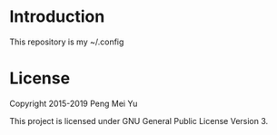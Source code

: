 * Introduction
  This repository is my ~/.config

* License
  Copyright 2015-2019 Peng Mei Yu

  This project is licensed under GNU General Public License Version 3.
